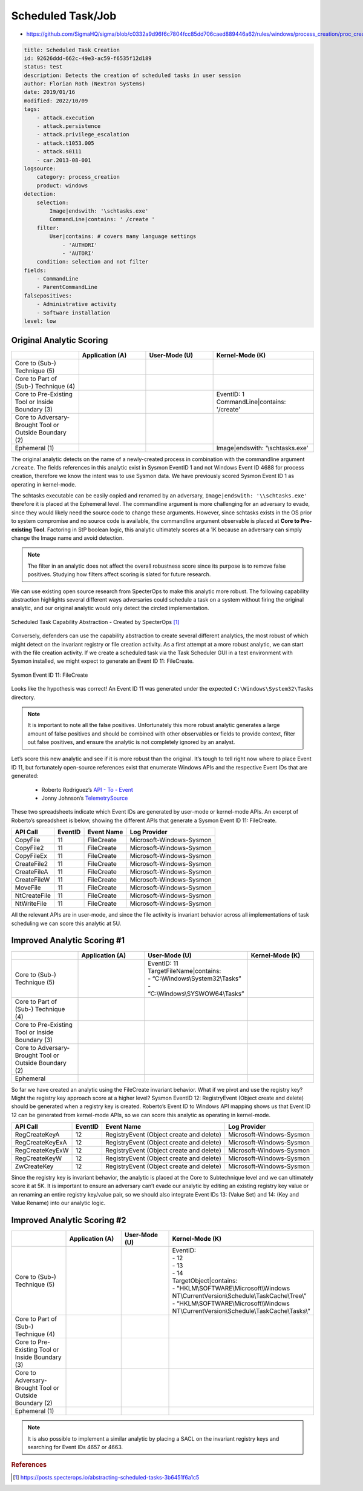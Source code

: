 ------------------
Scheduled Task/Job
------------------

..
    Insert link to analytic here (like a Sigma rule)

- https://github.com/SigmaHQ/sigma/blob/c0332a9d96f6c7804fcc85dd706caed889446a62/rules/windows/process_creation/proc_creation_win_schtasks_creation.yml

.. code-block:: yaml

  title: Scheduled Task Creation
  id: 92626ddd-662c-49e3-ac59-f6535f12d189
  status: test
  description: Detects the creation of scheduled tasks in user session
  author: Florian Roth (Nextron Systems)
  date: 2019/01/16
  modified: 2022/10/09
  tags:
      - attack.execution
      - attack.persistence
      - attack.privilege_escalation
      - attack.t1053.005
      - attack.s0111
      - car.2013-08-001
  logsource:
      category: process_creation
      product: windows
  detection:
      selection:
          Image|endswith: '\schtasks.exe'
          CommandLine|contains: ' /create '
      filter:
          User|contains: # covers many language settings
              - 'AUTHORI'
              - 'AUTORI'
      condition: selection and not filter
  fields:
      - CommandLine
      - ParentCommandLine
  falsepositives:
      - Administrative activity
      - Software installation
  level: low

Original Analytic Scoring
^^^^^^^^^^^^^^^^^^^^^^^^^

.. list-table::
    :widths: 20 20 20 30
    :header-rows: 1

    * -
      - Application (A)
      - User-Mode (U)
      - Kernel-Mode (K)
    * - Core to (Sub-) Technique (5)
      -
      -
      -
    * - Core to Part of (Sub-) Technique (4)
      -
      -
      -
    * - Core to Pre-Existing Tool or Inside Boundary (3)
      -
      - 
      - | EventID: 1
        | CommandLine|contains: '/create'
    * - Core to Adversary-Brought Tool or Outside Boundary (2)
      -
      -
      -
    * - Ephemeral (1)
      -
      - 
      - Image|endswith: '\\schtasks.exe'

The original analytic detects on the name of a newly-created process in combination with
the commandline argument ``/create``. The fields references in this analytic exist in
Sysmon EventID 1 and not Windows Event ID 4688 for process creation, therefore we know
the intent was to use Sysmon data. We have previously scored Sysmon Event ID 1 as
operating in kernel-mode.

The schtasks executable can be easily copied and renamed by an adversary,
``Image|endswith: '\\schtasks.exe'`` therefore it is placed at the Ephemeral level. The
commandline argument is more challenging for an adversary to evade, since they would
likely need the source code to change these arguments. However, since schtasks exists in
the OS prior to system compromise and no source code is available, the commandline
argument observable is placed at **Core to Pre-existing Tool**. Factoring in StP boolean
logic, this analytic ultimately scores at a 1K because an adversary can simply change
the Image name and avoid detection.

.. note::

    The filter in an analytic does not affect the overall robustness score since its
    purpose is to remove false positives. Studying how filters affect scoring is slated
    for future research.


We can use existing open source research from SpecterOps to make this analytic more
robust. The following capability abstraction highlights several different ways
adversaries could schedule a task on a system without firing the original analytic, and
our original analytic would only detect the circled implementation.

.. figure:: ../_static/scheduled_task_capability_abstraction_markedup.png
   :alt: Scheduled Task Capability Abstraction - Created by SpecterOps
   :align: center

   Scheduled Task Capability Abstraction - Created by SpecterOps [#f1]_

Conversely, defenders can use the capability abstraction to create several different analytics, the most
robust of which might detect on the invariant registry or file creation activity. As a first attempt at a more robust
analytic, we can start with the file creation activity. If we create a scheduled task via the Task
Scheduler GUI in a test environment with Sysmon installed, we might expect to generate an Event ID 11: FileCreate.

.. figure:: ../_static/sysmon_eventid11_schtasks.png
   :alt: Sysmon Event ID 11: FileCreate
   :align: center

   Sysmon Event ID 11: FileCreate

Looks like the hypothesis was correct! An Event ID 11 was generated under the expected ``C:\Windows\System32\Tasks``
directory.

.. note::

    It is important to note all the false positives. Unfortunately this more robust
    analytic generates a large amount of false positives and should be combined with
    other observables or fields to provide context, filter out false positives, and
    ensure the analytic is not completely ignored by an analyst.

Let’s score this new analytic and see if it is more robust than the original. It’s tough
to tell right now where to place Event ID 11, but fortunately open-source references
exist that enumerate Windows APIs and the respective Event IDs that are generated:

  - Roberto Rodriguez’s `API - To - Event <https://docs.google.com/spreadsheets/d/1Y3MHsgDWj_xH4qrqIMs4kYJq1FSuqv4LqIrcX24L10A/edit#gid=0>`_
  - Jonny Johnson’s `TelemetrySource <https://docs.google.com/spreadsheets/d/1d7hPRktxzYWmYtfLFaU_vMBKX2z98bci0fssTYyofdo/edit#gid=0>`_

These two spreadsheets indicate which Event IDs are generated by user-mode or
kernel-mode APIs. An excerpt of Roberto’s spreadsheet is below, showing the different
APIs that generate a Sysmon Event ID 11: FileCreate.

+--------------+---------+------------+--------------------------+
|   API Call   | EventID | Event Name |       Log Provider       |
+==============+=========+============+==========================+
|   CopyFile   |   11    | FileCreate | Microsoft-Windows-Sysmon |
+--------------+---------+------------+--------------------------+
|  CopyFile2   |   11    | FileCreate | Microsoft-Windows-Sysmon |
+--------------+---------+------------+--------------------------+
|  CopyFileEx  |   11    | FileCreate | Microsoft-Windows-Sysmon |
+--------------+---------+------------+--------------------------+
| CreateFile2  |   11    | FileCreate | Microsoft-Windows-Sysmon |
+--------------+---------+------------+--------------------------+
| CreateFileA  |   11    | FileCreate | Microsoft-Windows-Sysmon |
+--------------+---------+------------+--------------------------+
| CreateFileW  |   11    | FileCreate | Microsoft-Windows-Sysmon |
+--------------+---------+------------+--------------------------+
|   MoveFile   |   11    | FileCreate | Microsoft-Windows-Sysmon |
+--------------+---------+------------+--------------------------+
| NtCreateFile |   11    | FileCreate | Microsoft-Windows-Sysmon |
+--------------+---------+------------+--------------------------+
| NtWriteFile  |   11    | FileCreate | Microsoft-Windows-Sysmon |
+--------------+---------+------------+--------------------------+


All the relevant APIs are in user-mode, and since the file activity is invariant
behavior across all implementations of task scheduling we can score this analytic at 5U.

Improved Analytic Scoring #1
^^^^^^^^^^^^^^^^^^^^^^^^^^^^

.. list-table::
    :widths: 20 20 30 20
    :header-rows: 1

    * -
      - Application (A)
      - User-Mode (U)
      - Kernel-Mode (K)
    * - Core to (Sub-) Technique (5)
      -
      - | EventID: 11
        | TargetFileName|contains:
        | - “C:\\Windows\\System32\\Tasks”
        | - “C:\\Windows\\SYSWOW64\\Tasks”
      -
    * - Core to Part of (Sub-) Technique (4)
      -
      -
      -
    * - Core to Pre-Existing Tool or Inside Boundary (3)
      -
      -
      -
    * - Core to Adversary-Brought Tool or Outside Boundary (2)
      -
      -
      -
    * - Ephemeral
      -
      -
      -

So far we have created an analytic using the FileCreate invariant behavior. What if we
pivot and use the registry key? Might the registry key approach score at a higher level?
Sysmon EventID 12: RegistryEvent (Object create and delete) should be generated when a
registry key is created. Roberto’s Event ID to Windows API mapping shows us that Event
ID 12 can be generated from kernel-mode APIs, so we can score this analytic as operating
in kernel-mode.

+-------------------------+---------+------------------------------------------+--------------------------+
|        API Call         | EventID |                Event Name                |       Log Provider       |
+=========================+=========+==========================================+==========================+
|      RegCreateKeyA      |   12    | RegistryEvent (Object create and delete) | Microsoft-Windows-Sysmon |
+-------------------------+---------+------------------------------------------+--------------------------+
|     RegCreateKeyExA     |   12    | RegistryEvent (Object create and delete) | Microsoft-Windows-Sysmon |
+-------------------------+---------+------------------------------------------+--------------------------+
|     RegCreateKeyExW     |   12    | RegistryEvent (Object create and delete) | Microsoft-Windows-Sysmon |
+-------------------------+---------+------------------------------------------+--------------------------+
|      RegCreateKeyW      |   12    | RegistryEvent (Object create and delete) | Microsoft-Windows-Sysmon |
+-------------------------+---------+------------------------------------------+--------------------------+
|       ZwCreateKey       |   12    | RegistryEvent (Object create and delete) | Microsoft-Windows-Sysmon |
+-------------------------+---------+------------------------------------------+--------------------------+

Since the registry key is invariant behavior, the analytic is placed at the Core to
Subtechnique level and we can ultimately score it at 5K. It is important to ensure an
adversary can’t evade our analytic by editing an existing registry key value or an
renaming an entire registry key/value pair, so we should also integrate Event IDs 13:
(Value Set) and 14: (Key and Value Rename) into our analytic logic.

.. figure:: ../_static/sysmon_reg_create_scheduled_task.png
  :alt: Scheduled Task adding a new key to registry, generating an Event ID 12
  :align: center

Improved Analytic Scoring #2
^^^^^^^^^^^^^^^^^^^^^^^^^^^^

.. list-table::
    :widths: 20 20 20 30
    :header-rows: 1

    * -
      - Application (A)
      - User-Mode (U)
      - Kernel-Mode (K)
    * - Core to (Sub-) Technique (5)
      -
      -
      - | EventID:
        | - 12
        | - 13
        | - 14
        | TargetObject|contains:
        | - "HKLM\\SOFTWARE\\Microsoft\\Windows NT\\CurrentVersion\\Schedule\\TaskCache\\Tree\\”
        | - “HKLM\\SOFTWARE\\Microsoft\\Windows NT\\CurrentVersion\\Schedule\\TaskCache\\Tasks\\”
    * - Core to Part of (Sub-) Technique (4)
      -
      -
      -
    * - Core to Pre-Existing Tool or Inside Boundary (3)
      -
      -
      -
    * - Core to Adversary-Brought Tool or Outside Boundary (2)
      -
      -
      -
    * - Ephemeral (1)
      -
      -
      -

.. note::

    It is also possible to implement a similar analytic by placing a SACL on the
    invariant registry keys and searching for Event IDs 4657 or 4663.

.. rubric:: References

.. [#f1] https://posts.specterops.io/abstracting-scheduled-tasks-3b6451f6a1c5
